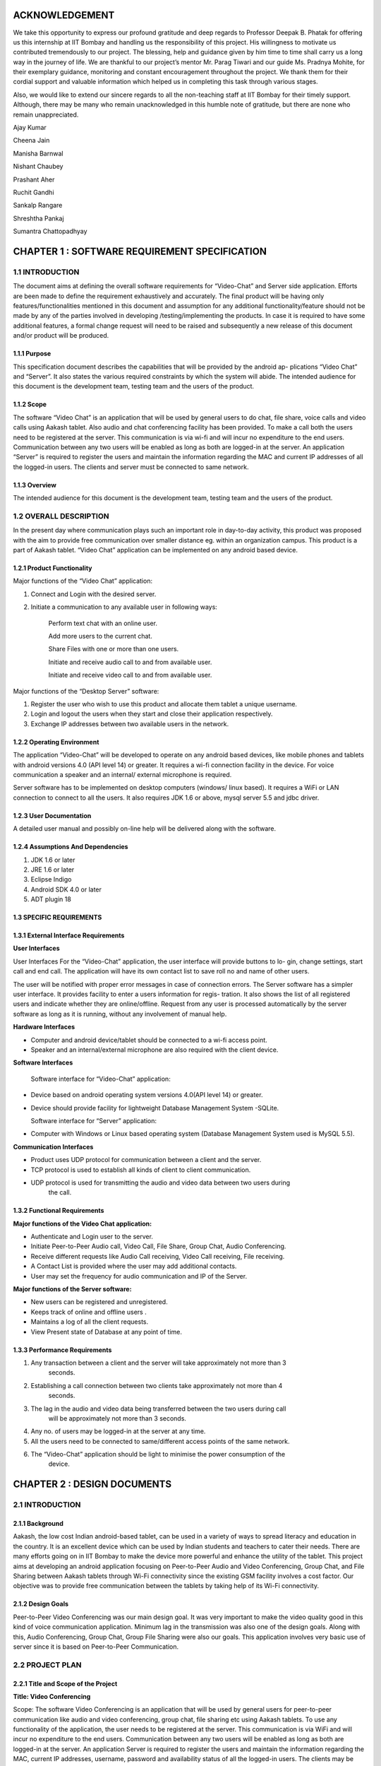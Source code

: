 ACKNOWLEDGEMENT
===============

We take this opportunity to express our profound gratitude and deep regards to Professor Deepak
B. Phatak for offering us this internship at IIT Bombay and handling us the responsibility of this
project. His willingness to motivate us contributed tremendously to our project. The blessing,
help and guidance given by him time to time shall carry us a long way in the journey of life.
We are thankful to our project’s mentor Mr. Parag Tiwari and our guide Ms. Pradnya
Mohite, for their exemplary guidance, monitoring and constant encouragement throughout the
project. We thank them for their cordial support and valuable information which helped us in
completing this task through various stages.

Also, we would like to extend our sincere regards to all the non-teaching staff at IIT Bombay
for their timely support. Although, there may be many who remain unacknowledged in this
humble note of gratitude, but there are none who remain unappreciated.

Ajay Kumar

Cheena Jain

Manisha Barnwal

Nishant Chaubey

Prashant Aher

Ruchit Gandhi

Sankalp Rangare

Shreshtha Pankaj

Sumantra Chattopadhyay

CHAPTER 1 : SOFTWARE REQUIREMENT SPECIFICATION
==================================================

1.1 INTRODUCTION
----------------
The document aims at defining the overall software requirements for “Video-Chat” and Server
side application. Efforts are been made to define the requirement exhaustively and accurately.
The final product will be having only features/functionalities mentioned in this document and
assumption for any additional functionality/feature should not be made by any of the parties
involved in developing /testing/implementing the products. In case it is required to have some
additional features, a formal change request will need to be raised and subsequently a new
release of this document and/or product will be produced.

1.1.1 Purpose
``````````````
This specification document describes the capabilities that will be provided by the android ap-
plications “Video Chat” and “Server”. It also states the various required constraints by which
the system will abide. The intended audience for this document is the development team, testing
team and the users of the product.

1.1.2 Scope
```````````
The software “Video Chat” is an application that will be used by general users to do chat, file
share, voice calls and video calls using Aakash tablet. Also audio and chat conferencing facility
has been provided. To make a call both the users need to be registered at the server. This
communication is via wi-fi and will incur no expenditure to the end users. Communication
between any two users will be enabled as long as both are logged-in at the server.
An application “Server” is required to register the users and maintain the information regarding
the MAC and current IP addresses of all the logged-in users. The clients and server must be
connected to same network.

1.1.3 Overview
``````````````
The intended audience for this document is the development team, testing team and the users of
the product.

1.2 OVERALL DESCRIPTION
------------------------
In the present day where communication plays such an important role in day-to-day activity,
this product was proposed with the aim to provide free communication over smaller distance
eg. within an organization campus. This product is a part of Aakash tablet.
“Video Chat” application can be implemented on any android based device.

1.2.1 Product Functionality
```````````````````````````
Major functions of the “Video Chat” application:

#. Connect and Login with the desired server.

#. Initiate a communication to any available user in following ways:

    Perform text chat with an online user.

    Add more users to the current chat.

    Share Files with one or more than one users.

    Initiate and receive audio call to and from available user.

    Initiate and receive video call to and from available user.

Major functions of the “Desktop Server” software:

1. Register the user who wish to use this product and allocate them tablet a unique username.

2. Login and logout the users when they start and close their application respectively.

3. Exchange IP addresses between two available users in the network.

1.2.2 Operating Environment
```````````````````````````
The application “Video-Chat” will be developed to operate on any android based devices,
like mobile phones and tablets with android versions 4.0 (API level 14) or greater. It
requires a wi-fi connection facility in the device. For voice communication a speaker and
an internal/ external microphone is required.

Server software has to be implemented on desktop computers (windows/ linux based). It
requires a WiFi or LAN connection to connect to all the users. It also requires JDK 1.6
or above, mysql server 5.5 and jdbc driver.

1.2.3 User Documentation
````````````````````````
A detailed user manual and possibly on-line help will be delivered along with the software.

1.2.4 Assumptions And Dependencies
```````````````````````````````````
1. JDK 1.6 or later

2. JRE 1.6 or later

3. Eclipse Indigo

4. Android SDK 4.0 or later

5. ADT plugin 18

1.3 SPECIFIC REQUIREMENTS
`````````````````````````
1.3.1 External Interface Requirements
`````````````````````````````````````
**User Interfaces**

User Interfaces For the “Video-Chat” application, the user interface will provide buttons to lo-
gin, change settings, start call and end call. The application will have its own contact list to save
roll no and name of other users.

The user will be notified with proper error messages in case of connection errors. The Server
software has a simpler user interface. It provides facility to enter a users information for regis-
tration. It also shows the list of all registered users and indicate whether they are online/offline.
Request from any user is processed automatically by the server software as long as it is running,
without any involvement of manual help.

**Hardware Interfaces**

• Computer and android device/tablet should be connected to a wi-fi access point.
• Speaker and an internal/external microphone are also required with the client device.

**Software Interfaces**

  Software interface for “Video-Chat” application:
  
• Device based on android operating system versions 4.0(API level 14) or greater.
• Device should provide facility for lightweight Database Management System -SQLite.

  Software interface for “Server” application:
  
• Computer with Windows or Linux based operating system (Database Management System used is MySQL 5.5).

**Communication Interfaces**

• Product uses UDP protocol for communication between a client and the server.
• TCP protocol is used to establish all kinds of client to client communication.
• UDP protocol is used for transmitting the audio and video data between two users during
    the call.
    
1.3.2 Functional Requirements
`````````````````````````````
**Major functions of the Video Chat application:**

• Authenticate and Login user to the server.
• Initiate Peer-to-Peer Audio call, Video Call, File Share, Group Chat, Audio Conferencing.
• Receive different requests like Audio Call receiving, Video Call receiving, File receiving.
• A Contact List is provided where the user may add additional contacts.
• User may set the frequency for audio communication and IP of the Server.

**Major functions of the Server software:**

• New users can be registered and unregistered.
• Keeps track of online and offline users .
• Maintains a log of all the client requests.
• View Present state of Database at any point of time.

1.3.3 Performance Requirements
`````````````````````````````
1. Any transaction between a client and the server will take approximately not more than 3
    seconds.
    
2. Establishing a call connection between two clients take approximately not more than 4
    seconds.
    
3. The lag in the audio and video data being transferred between the two users during call
    will be approximately not more than 3 seconds.
    
4. Any no. of users may be logged-in at the server at any time.

5. All the users need to be connected to same/different access points of the same network.
6. The “Video-Chat” application should be light to minimise the power consumption of the
    device.

CHAPTER 2 : DESIGN DOCUMENTS
============================
2.1 INTRODUCTION
----------------
2.1.1 Background
````````````````
Aakash, the low cost Indian android-based tablet, can be used in a variety of ways to spread
literacy and education in the country. It is an excellent device which can be used by Indian
students and teachers to cater their needs. There are many efforts going on in IIT Bombay
to make the device more powerful and enhance the utility of the tablet. This project aims at
developing an android application focusing on Peer-to-Peer Audio and Video Conferencing,
Group Chat, and File Sharing between Aakash tablets through Wi-Fi connectivity since the
existing GSM facility involves a cost factor. Our objective was to provide free communication
between the tablets by taking help of its Wi-Fi connectivity.

2.1.2 Design Goals
```````````````````
Peer-to-Peer Video Conferencing was our main design goal. It was very important to make
the video quality good in this kind of voice communication application. Minimum lag in the
transmission was also one of the design goals. Along with this, Audio Conferencing, Group
Chat, Group File Sharing were also our goals. This application involves very basic use of
server since it is based on Peer-to-Peer Communication.

2.2 PROJECT PLAN
----------------
2.2.1 Title and Scope of the Project
````````````````````````````````````
**Title: Video Conferencing**

Scope: The software Video Conferencing is an application that will be used by general users
for peer-to-peer communication like audio and video conferencing, group chat, file sharing etc
using Aakash tablets. To use any functionality of the application, the user needs to be registered
at the server. This communication is via WiFi and will incur no expenditure to the end users.
Communication between any two users will be enabled as long as both are logged-in at the
server. An application Server is required to register the users and maintain the information
regarding the MAC, current IP addresses, username, password and availability status of all the
logged-in users. The clients may be connected to same/different WiFi given both the routers are
registered at the same network. Server must be connected to same WiFi network.

2.2.2 Resource Requirements
```````````````````````````
**Hardware Requirements**

• The Server (Desktop/tablet) and Client (tablet) should have WiFi connectivity.
• To use the Video Conferencing application a headphone or headset and an internal micro-
    phone is required with the device.
    
**Software Requirements**
• Software interface for Video Conferencing application :
– Any device based on android operating system versions 4.0.3 and higher.
– Support for lightweight Database Management System SQLite.
• Software interface for Server software :
– Any computer with windows or linux based operating system (Database Management
    System used is MySQL).
– Any device based on android operating system versions 4.0.3 and higher (Database
    Management system used is SQLite).

2.2.3 Model Used (Iterative Model)
``````````````````````````````````
The Iterative lifecycle model does not attempt to start with a full specification of requirements.
Instead, development begins by specifying and implementing just part of the software, which
can then be reviewed in order to identify further requirements. This process is then repeated,
producing a new version of the software for each cycle of the model , until the product is ac-
cepted as shown below:

**A Requirements phase** - in which the requirements for the software are gathered and analyzed.
Iteration should eventually result in a requirements phase that produces a complete and
final specification of requirements. 

**A Design phase** - in which a software solution to meet the
requirements is designed. This may be a new design, or an extension of an earlier design. An
Implementation and Test phase - when the software is coded, integrated and tested. 
**A Review phase** - in which the software is evaluated, the current requirements are reviewed, and changes
and additions to requirements proposed.

2.2.4 Task List
````````````````
1 . Establish Connection between Server and Client using WiFi.
2 . Establishing Peer to Peer Connection.
3 . Database Management and Database Connectivity.
4 . Parsing the Messages in the server and updating the Database.
5 . Fetching IPs’ of all available users from server.
6 . Recording and Playing Audio in Aakash Tablet.
7 . Recording and Playing Video in Aakash tablet.
8 . Transmitting live audio peer-to-peer(Conference).
9 . Transmitting live video peer-to-peer(Call).
10 . Setting up of Calling Functionality between Clients for Video Call.
11 . Setting up of Calling Functionality between Clients for Audio Conference.
12 . Video Call Testing
13 . Audio Conference Call Testing
14 . Group Chat Testing along with Group File Sharing

2.3 DESIGN AND IMPLEMENTATION
-----------------------------
2.3.1 High Level Design Document
`````````````````````````````````
E-R Diagram
Server and Client Side
12
CSE Department, IIT Bombay
Use Case Diagram
• Server Application
– Purpose: To maintain a database which has data regarding the clients and to register
the clients.
∗ Providing login requests to the clients.
∗ Providing IP address to clients on proper request.
∗ Registering the clients.
∗ Manipulating data according to the request of clients.
∗ Maintaining log of the server.
13
CSE Department, IIT Bombay
• Audio Call between two users
– Purpose: to provide cheap facility of audio call between two users
∗ First the caller goes through the contact list to select a person to call and then
holds on it to find the option of calling
∗ The server checks if the user is available or not, if not it sends the message to
the caller that the user is not available, and if available it connects the call
∗ As soon as the call connects the receiver receives a pop up window showing an
incoming call which has two options : Accept and Reject.
∗ The receiver can accept the call by choosing the accept option and the call will
start and the two persons can communicate with each other.
∗ The receiver can also reject the call If he choses reject option.
∗ If the receiver does not receive the call, a missed call alert is shown.
∗ Once the call is accepted the receiver or the caller both have the option to end
the call, in which cases the communication between them will be put to an end.
• Audio call between multiple users
– Purpose: to provide cheap communication between many users who are within the
range of Wi-Fi.
∗ The sequence and stimulus is same as that of the two client user call expect that
the new users are added by the call initiator.
14
CSE Department, IIT Bombay
∗ if one user ends the call ,it doesnt affect the other users who are in the call.
• Video call between two users
– Purpose: to provide cheap video calling between two users who can be connected
via a Wi-Fi. Sequence events
∗ Client can start the video call via the call button, if the other client is available
the video call is connected and video streams are sent and received at both ends.
∗ Client can disconnect the call by the stop button.
∗ Other functionalities are same as that of the audio call.
15
CSE Department, IIT Bombay
• File transfer from one user to another
– Purpose: to send files as attachments which are present in the SD card of the sender
to receiver which is available on the connected Wi-Fi.
∗ The sender selects the file to be sent via a browse button, selects the contact to
which the file must be sent and sends the file .
∗ The file is sent only if the other user is available and is logged in.
∗ If the file is sent successfully ,a toast is shown at the sender side that the file
was successfully sent.
∗ If the file couldnt be sent to the other user, it shows the toast that the other user
is offline.
16
CSE Department, IIT Bombay
∗ When the file is received at the receiver side ,the receiver sees a toast that a
particular file ,from a particular sender is sent to the receiver.
• Group Chat application with file sharing.
– Purpose: To facilitate easy transfer of text and file among multiple users who are
within the range of wireless connectivity within same network.
∗ The user selects multiple/single contact from his contact list and starts the
Group Chat.
∗ A Group Chat is started by checking the list of online users from the server.
∗ A notification is sent to all selected online contacts about the Group chat.
∗ Each user can now chat with every other user in the Chat room.
17
CSE Department, IIT Bombay
∗ A file can be selected by clicking the Browse button and can be shared in the
chat room.
Class Diagram
The following diagrams shows different the user defined classes functional in our application:
18
CSE Department, IIT Bombay
Login Class
19
CSE Department, IIT Bombay
Home Class
20
CSE Department, IIT Bombay
Video Call Class
21
CSE Department, IIT Bombay
Audio Conferencing Class
22
CSE Department, IIT Bombay
Group Chat Class
23
CSE Department, IIT Bombay
File Sharing Class
24
CSE Department, IIT Bombay
Server Class
25
CSE Department, IIT Bombay
Functions of different Classes
1. CLIENT:
• DataBaseHandler : This class handles the client side database. When
first time application is installed, it creates a database contactManager with
three fields uid, name and owner. Primary key is uid+owner. Database
stores all the contact saved on the device. This class handles the operations
like add contact, delete contact in the contact list.
• TcpActivityAudio : This thread listens for incoming call requests from all
the users registered with server. When user receives a call It shows a alert
box with two options accept or reject. It creates a tcp connection with the
caller. And it sends and receives all the control messages during the call.
This tcp connection closes when either of side ends the call.
• TcpActivityFile : This thread listens for incoming fil transfer requests
from all the users registered with server. When user receives a request
It shows a alert box with two options accept or reject. It creates a tcp
connection with the caller. When user accept or reject the call, this tcp
connection is closed. Receive file Thread receives the file in background.
• TcpActivityVideo : This thread listens for incoming video call requests
from all the users registered with server. When user receives a video call
It shows a alert box with two options accept or reject. It creates a tcp con-
nection with the caller. And it sends and receives all the control messages
during the call. This tcp connection closes when either of side ends the
call.
• AccepCallThread : This thread starts working when user accepts the au-
dio call.
• RejectCallThread : This thread starts working when user rejects the video
call.
• AccepCallThreadF : This thread starts working when user accepts the file
transfer request.
26
CSE Department, IIT Bombay
• RejectCallThreadF : This thread starts working when user rejects the file
transfer request.
• AccepCallThreadV : This thread starts working when user accepts the
video call request.
• RejectCallThreadV : This thread starts working when user rejects the
video call request.
• PlayAudio : This thread starts working when a audio call starts. It plays
the UDP audio packets received from remote user.
• RecordSend : This thread starts when a audio call starts, It forms UDP
audio packets and send them to remote users.
• TcpConnection(Audio) : This thread makes a TCP connection with re-
mote user when user makes audio call.
• Contact : This class has two fields uid and name. Object of this class
represent the contact.
• ContactsFrag : This class maintains all the contact activities.
When user select a contact for audio/video/file this class initiates the threads
AudioConnection/VideoConnection/ConnectionProgress.
• AudioConnectionProgress : This thread starts working, when user se-
lects a contact for audio call. It shows the message like “user is not on-
line”,“contact is not registered on server” or “user is busy”. If user is online
it receives the IP of user from server and makes audio call.
• VideoConnectionProgress : This thread starts working, when user se-
lects a contact for video call. It shows the message like “user is not on-
line”,“contact is not registered on server” or “user is busy”. If user is online
it receives the IP of user from server and makes video call.
• ConnectionProgress : This thread starts working, when user selects a
contact for file transfer. It shows the message like “user is not online”,“contact
is not registered on server” or “user is busy”. If user is online it receives
the IP of user from server and makes file transfer request to remote user.
27
CSE Department, IIT Bombay
• SettingsFrag : This class is used to change password. User have to pro-
vide three things: Old password, new password and confirm passwod.
• FileShare : This class starts working when user makes a file transfer re-
quest to remote user.
• TcpConnection(File) : It establishes a TCP connection with remote user
to make a file transfer request.
• SendAsynFile : This background process starts when user send a file to
remote user.It shows a dialogue box to show the amount of file transferred.
• Login : This class loads when user starts the app. It fetches the user
preferences(server IP) saved on userthe device and send the login request
to the server. On succesful login Home intent is opened.
• PrefActivity : This class save the preferences of user on the device. User
can give his preference on the login page.
• Group audio conference call : This class handles the main functionality
of retrieving Ip’s of selected users(for audio conference) from the server
and sending them appropriate messages on clicking “start conference” and
“stop conference” button.
• SendIp : This class sends the List of Ip’s of all the users selected in the
audio conference, to each and every user in the conference. This class
starts when conference initiator starts the conference.
• SendAudioMessage : This class is used to send audio conference starting
request to the selected users from audio conferencing page.
• Send exit message : This class is used to send exit message to all the
users in the conference call. This class is invoked when any user leaves the
conference.
• ContactAdapter : This class creates a view for displaying the contacts of
the user with a checkbox(for selecting them for audio conference).
• FetchAsyncIp : This class fetches Ip’s of selected users(for audio confer-
ence) from the server.
28
CSE Department, IIT Bombay
• Group audio conference receive : This class handles the functionality
of receiving audio conference requests from other users and also actions to
be taken after receiving different types of requests.
• SendAcceptFlag : This class sends a confirmation to all users in the con-
ference call that he she has accepted the call request and is now starting
communication.
• saveMessages append : This class decodes messages received from other
users and performs actions according to received messages.
• Send exit message : This class is used to send message to all other users
in the conference call that he she has rejected the conference request.
• Group chat list : This class extends the fragment class, which is used to
generate the list of friends added by the user in the contats in the selected
fragment of group chat. Also the implementation of this class starts the
group chat between all the selected friends from the contact list by fetching
the IP address from the server.
• GroupchatActivity : This is the main UI class for having a group chat,
this class has its own layout for showing messages, the list for showing
online users and selecting the file and sending the same to the whole group.
The messages and file are sent in seperate threads to all the selected friends.
• SendMessage : Inner class of group chat activity to send messages to the
friends selected in the group chat.
• group message receive thread : A seperate thread which starts at the
home page, the thread handles all the messages requests on a particular
port, either it is a new group chat request or a new message or an exit
message. This thread also replies for a bad request.
• SendFile Group Thread : A thread class which spawn seperate threads
and manages all the spawned threads for sending, completion, failures of
the specified file to all the friends in the group simulataneously.
• ReceiveFile Group Thread : A thread class which spawn seperate threads
and manages all the spawned threads for validating file request with group
29
CSE Department, IIT Bombay
code start receiving, completion, failures of the file from the sending party,
a maximum of 3 simultaneously receive is possible.
• Send exit message : A thread class to inform all the friends in selected
group that the he has left the chat.
2. SERVER:
• VDOServer: It initiates the OnlineChecker and ServerTime threads. It
continuously listens at port 6500 for all client requests. It creates a new
ProcessPacket thread to process each received packet from a client.
• OnlineChecker:This class pings each online client every 5 minutes. If it
does not receive a reply it updates the database to mark the client as offline.
• ServerTime: Send the current time of the server to the requesting clients.
• ServerSetup: sets up the mysql server and connects to it by taking the
details from admin
• Layout:consists the main server frame
• ListUsers: shows the present number of online and offline users with their
names
• UserRegistration: registers a user, deletes him from the database and
forcefully kicks him out of the server when required
30
CSE Department, IIT Bombay
2.3.2 Data Flow Diagram
• Video Conferencing Application
2.3.3 Low Level Design Document
Algorithm & Flowchart
• Audio Call
– Client End:
1 . The Client either click on the name of the person in his/her own contact list
and if the client to be called is not in the contact list of the call-initiator client,
he can add the person to his contact list. a) Shehe needs to know the unique id
of the other person, he/she wants to add in his contact list and if the unique id
is found by the server at the server side, the server sends a message to the client
that the other user is not registered, otherwise adds this user to the contact of
the caller client.
31
CSE Department, IIT Bombay
2 . The server returns the ip add of the person who needs to get called, this
ip address is returned to the client who wants to initiate the call and the peer to
peer then gets started.
3 . Only clients who are registered at the server side can be called (with their
unique id) .
4 . Create 2 TCP sockets (to communicate with another online client)
5 . If the user wants to make a call, he has to click on the start button and if the
user wants to end a ongoing call, click on the stop button. If the other user is
not online, a toast is shown at the client side that the other client is not online.
6 . Else, for an Incoming Call, ringing gets started on the other side and a toast is
shown, showing the name of the person who is calling.
a . If “accept”,
i . Start call
ii . End call
b . Else if “reject”, reject call.
7 . If the client on the other side has rejected the call of the sendercaller client,
a toast is shown at hisher side that the user has rejected the call and the toast
which till now showed -connecting... now disappears.
8 . The audio packets are sent through the UDP protocol.
9 . The ringing and the call connecting process is handled by the TCP mechanism.
10 . Both the callers need to use the earphone to have better quality.
– Video Calling: Assuming that both client A and B are logged in:
1 . A TCP request is forwarded by Client A to B, if Client B is not busy it accepts
the request.
2 . A pop up window appears on Client Bs screen for accepting or rejecting the
video call.
3 . If Client B accepts the call, Client A is notified to start sending and receiv-
ing UDP packets to Client B and B also starts sending and receiving packets
simultaneously.
4 . The sending thread on both the clients prepare and extract the packets to be
sent in following way.
32
CSE Department, IIT Bombay
· Camera sends frames, which is compressed to JPEG for memory consump-
tion to the thread one by one which is combined with the audio recorded
in the buffer and a packet is formed which is sent via UDP connection as a
datagram packet.
· Along with audio and video data, audio length, video length and frame
numbers are also inserted in the packet.
· The receiving thread receives the packet and extracts the audio and video
data in different buffers. The JPEG image is drawn on canvas and the audio
is fed to track to be played.
5 . Any Client can end the call at any point of time. Then the other client is
notified about the end of call.
– File Share Assuming that the client A and B are online:
1 . A receiving thread always runs in the background of activity which listens to
the incoming request of file share from remote client.
2 . Client A selects a user from contacts list and selects file share option.
3 . A message is sent to server about the type of operation i.e. file share in this
case with username and UId.
4 . The server returns the IP address corresponding to that UID.
5 . A TCP request is forwarded to remote client which opens a pop-up window
on remote clients side which has accept and reject option.
· If remote client selects accept, then Client A is notified that the remote
client has accepted the request.
· Client A is taken to the main thread of file share where it can select the file
to be sent by OPEN button.
· It gives the list of the contents of SD card to be selected for file transfer.
· Once a file is selected, it can then be sent to the remote client by clicking
on the sent button.
· If the remote user rejects the request for file share, a message is sent to
Client A that its request has been rejected.
∗ It uses TCP protocol to send the file to remote client.
∗ While the file is being sent, a progress bar is shown and the file is sent in the
background using
33
CSE Department, IIT Bombay
– Group Chat. Algorithm for group Chat and Group File Share
1 .A GroupMessageReceive(GMR) Thread is running which is always listening
for a TCP socket connection on a specific port, when the user logs in for a
message or a new group chat request.
2 .A ReceiveFile Group Thread Thread is running which is always listening for
a TCP socket connection on a specific port, when the user logs in, for file valid
file request from a group.
3 .The chat starting party starts the chat by selecting a group of contacts from
his contact list and request the server for the online users and and process the
response accordingly.
4 If any user is online, a chat room is opened showing the list of online user/users,
sending the chat request to all the selected online user.
· Request contains:
· - who started the group chat.
· - A GroupChatCode with the userid, IP details of all the online users in the
34
CSE Department, IIT Bombay
group.
5 . Whenever a group chat request arrives, the corrosponding GMR thread in
response accepts the connection it accepts a list of IP address and sets the re-
ceived GroupChatCode as its own chat code, by this way every online user in
the chat has the same GroupChatCode.
6 . A MAP data structure is used to store the IP address and username of each
user. A groupchat flag is set to true whenever a group chat is started so that no
other group chat can be start.
7 . If the requested user is already busy in a chat he sends an exit message to the
requesting party, and that request is processed.
· An Exit message is sent by the busy party to the users in the received userid
IP list.
· The Exit message is interprated as left the room by all the users in the online
list and message is shown as User Left the room.
8 . Now online users in the room can either receive a message through a notifica-
tion(when ever he is on a homescreen ), he can go to the chat room by clicking
on Show chat button given in the group chat window and continue chat any time
till all the user are in the room.
· If no user is in the room a toast is shown for notification.
8 . Sending of messages are done in seperate threads(done for listening to new
connection request and proper real time communication in the network and
avoid delay and latency) for each user in the room (For each person in the
Map(Containg UID & IP), iteratively a new thread is started to send message).
· The sent messages are stored in an ArrayList which contains all the logs of
messages for the session.
9 . The GMR threads listnes the message request and spawns a thread to receive
the message and update the chat window andArraylist both.
10 . Group file share is also an option, to send file one at a time to all the users of
that particular chat room.
· This is done by creating threads for each user in the room to send file con-
currently to all users for.
11 . File receive thread filters file receive request by the group code.
35
CSE Department, IIT Bombay
· If group code matches it spawns a new thread which communicates with
the sending thread to continues to write file onto the disk.
· Notifications are shown for every file receive request and the status(On
Homescreen a Toast is shown).
· Message are logged in the room of user about the file and current status of
file(Success or Fail(ArrayList Updated)).
· A maximum of 3 file simultaneous receive is possible, to minimize the load
on devices.
· While receiving a file, also the user can send a file or chat(Network and
Device dependent).
· If ChatGroupode do not matches, it ignores the request.
12 . The messages for the a group chat session is stored in an ArrayList, which is
updated by the all the threads which receives a proper message request either
for a chat message, file share request, Exit requests.
13 .Closes Chat or exits from the Group chat.
· The thread sends an exit message to all the users in its MAP.
· Each receiving part modifies its GroupChatCode to maintain a proper flow
of data.
· The MAP is cleared which store user and IP details.
· The ArrayList containing the messages are cleared.
· The group chat flag is set to false and it starts listening new requests.
· A notification or toast saying
user has left the chat room.
14 . Group chat fragments added on start of group chat with selected users .
· The client side requests server for IPs of the selected users.
· When the client side receives IP address of the selected users, it saves those
IP address in a MAP structure with key as username and IP as value.
15 . Now, each person is sent the group code and IP addresses of the rest of the
persons in the group chat.
16 . The sending thread either sends a file or a message, and accordingly a receiv-
ing thread receives the message or file on two different ports.
· For each person in the map, iteratively a new thread is started to send mes-
sage/file request.
36
CSE Department, IIT Bombay
17 . When other users receive exit message from a particular user, the IP address
of that user is removed from the MAP and a new group code is generated.
• Audio Conference Call
1 . A GroupAudioCallReceive(GACR) Thread is running which is always listening
for a TCP socket connection on a specific port, when the user logs in for an audio
conference call request.
2 . The audio conference starting party starts the call by selecting a group of contacts
from his contact list and request the server for the online users and and process the
response accordingly.
3 . If any user is online, then audio call request is sent to him/her.
∗ Request contains:
∗ - Who started the Audio Conference Call.
∗ - A GroupAudioCode with the userid, IP details of all the online users in the
group.
37
CSE Department, IIT Bombay
4 . Whenever an Audio Conference Call request arrives, the corrosponding GACR
thread in response accepts the connection along with a list of IP address and sets the
received GroupAudioCode as its own audio call code, by this way every online user
in the chat has the same GroupAudioCode.
5 . Two MAP data structures are used to store the IP address, username (in first) and
IP address, flag whose default value is set to false for all users (in second) of each
user. A groupaudio flag is set to true whenever an audio conference call is started
so that no other audio call can be started.
6 . At the receiving end,
i if the user accepts the call, then the flag value in second map for corresponding
user is updated to true.
∗ An accept message is sent to all others listed in the first map .
∗ RecordSend Thread and PlayAudio thread are started for recording & sending
audio and receiving & playing audio respectively.
ii if the user rejects the call, then an exit message is sent to all other users whose
IPs’ are in first map.
∗ The corresponding sockets are closed, the maps are cleared and a Toast is shown
that “You have Rejected the Call”.
7 . At the initiator of the call, a Toast is displayed “User has accepted your Call”,
and the corresponding RecordSend & PlayAudio thread are invoked.
8 . The users can now talk over the Tablets.
9 . On either end, if the user leaves the audio conference call, then at first an exit
message is sent to all other users in his maps whose flag value are true.
10 . Then all the sockets are closed, maps, flags are cleared and a Toast is shown on
others users end that “User has left the Call”.
11 . If there are more then two users in the Audio Call, then even if one of them leaves
the call(even being the initiator of the call), still others can continue their Call as
only the leaving user flag is set false in their maps.
38
CSE Department, IIT Bombay
2.3.4 Interface Design:
2.4
CHALLENGES AND THEIR SOLUTIONS
• Audio call
1 . Voice distortion
2 . Lag in audio call
3 . Network problem
4 . On usage of thread there is lot of disturbance with 0 lag, on the other hand, if
thread is removed there is lesser disturbance but lag is more.
39
CSE Department, IIT Bombay
5 . Not feasible options
∗ Using different ports for different users was not a feasible option for audio call
∗ Using different threads for different users due to disturbance
• Video Call
1 . Media recorder only record in mp4 and 3gp formats, but neither of these two
formats provide streaming, i.e. they cant be recorded and sent through UDP packet
at the same time as the header is missing from these type of files and is sent in the
end so it cant be played at the other end.
2 . A different approach was tried to overcome this challenge. Small chunks of audio
was recorded and chunks were being sent and played at the other end. (When whole
chunk was received then only it can be played at the receivers end) and while playing
it begins to receive the next chunk and appends it in the video view (Producer-
Consumer Problem).
3 . Here the problem was that the Camera wasnt giving video as fast as it was being
sent and played too.
4 . Thus to overcome the above problem, Frame was taken from the camera feed and
audio is taken from the audio recorder and they are added to a buffer which is then
sent as a UDP packet.
5 . The audio and frames are sent together to overcome the synchronization issue.
• Chat application:
1 . The 1st approached tried was sending messages through server, where the client
will send the message and receivers name to the server and server will send that
message to respective client at the other end. But then this approach was dropped
and the chat between two users was changed to peer-to-peer chat to remove the role
of server and reduce the server dependency of the overall application.
2 . A group chat feature was also added. But here, the problem was to make every
other user of the group chat know that they have been added to a chat room. So they
are sent IP addresses of all the people in this group. To prevent the privacy of this
group, a group code is made using the initials of all the users of that particular group
chat and it is sent to other members. So this group code acts like a primary key for
40
CSE Department, IIT Bombay
a particular group. And thus no other user outside this group can join this group as
that user wont be having this groups group code.
• Server
1 . create a database which stores the username and password information of all reg-
istered clients.
2 . connect to the database using jdbc driver.
3 . Create a UDP socket to receive messages from the clients.
4 . Create a new thread. In this thread- (Server Time)
∗ create another UDP socket to receive timestamp requests from the clients.
∗ receive the time message.
∗ send back the current time of the server.
∗ go to second step
5 . Create another thread. In this thread (OnlineChecker)
∗ sleep for 2 sec.
∗ get the IP addresses of all online users from the database.
∗ For all the IP addresses obtained:
Ping each IP address.
If reply is received, do nothing.
Else, update the database to mark the user as offline.
Go to first.
6 . In the main thread:
∗ Receive the incoming message, MESSAGE
∗ If (timestamp of the MESSAGE) is BEFORE (servers current time) go to 5.1
∗ If MESSAGE=login + username, update the database to mark the user as online.
∗ Else if MESSAGE=logout + username, update the database to mark the user as
offline.
∗ Else if MESSAGE=chat—file—audio—video— + username + remote user-
name , if the user with received username is online, send back the current IP
address of the requested user. Update the availability status or busy field in
database
41
CSE Department, IIT Bombay
∗ Else if Message = group + username +remote user(i), if the user with received
username is online, send back the current IP address of the requested user.
∗ Go to first.
2.5
SUMMARY AND CONCLUSION
2.5.1 Summary
We started to build our Application with Group Chat via a Server. Then we moved on to share
files across Aakash Tablets Peer-to-Peer. Our Server was then enhanced for user registration
and authentication. As we already were in possession of “Video-Chat Software”, we started
working on improving the audio quality and minimizing the lag. Different configurations for
AudioTrack and AudioRecord were explored till we arrived at a distortion free audio call. We
tried different approaches for Peer-to-Peer Video calling but we got success by sending the
camera feed in frames embedded with audio through UDP sockets to achieve synchronisation.
Then we worked on Peer-to-Peer Group Chat and Audio Conferencing. Along with these we
started working on improving the UI of our Video Conferencing application. We integrated
all the different features being developed together in one single application. We also included
feature of setting the IP of server. The built application is approached to achieve real time
environment.
